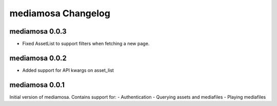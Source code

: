 mediamosa Changelog
===================

mediamosa 0.0.3
---------------
- Fixed AssetList to support filters when fetching a new page.

mediamosa 0.0.2
---------------
- Added support for API kwargs on asset_list


mediamosa 0.0.1
---------------
Initial version of mediamosa. Contains support for:
- Authentication
- Querying assets and mediafiles
- Playing mediafiles